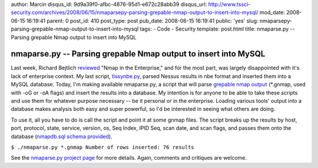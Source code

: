 author: Marcin
disqus_id: 9d9a39f0-afbc-4876-95d1-e672c28abb39
disqus_url: http://www.tssci-security.com/archives/2008/06/15/nmaparsepy-parsing-grepable-nmap-output-to-insert-into-mysql/
mod_date: 2008-06-15 16:19:41
parent: 0
post_id: 410
post_type: post
pub_date: 2008-06-15 16:19:41
public: 'yes'
slug: nmaparsepy-parsing-grepable-nmap-output-to-insert-into-mysql
tags:
- Code
- Security
template: post.html
title: nmaparse.py -- Parsing grepable Nmap output to insert into MySQL

nmaparse.py -- Parsing grepable Nmap output to insert into MySQL
################################################################

Last week, Richard Bejtlich
`reviewed <http://taosecurity.blogspot.com/2008/06/review-of-nmap-in-enterprise-posted.html>`_
"Nmap in the Enterprise," and for the most part, was largely
disappointed with it's lack of enterprise context. My last script,
`tissynbe.py <http://www.tssci-security.com/projects/tissynbe_py/>`_,
parsed Nessus results in nbe format and inserted them into a MySQL
database. Today, I'm making available nmaparse.py, a script that will
parse `grepable nmap
output <http://nmap.org/book/man-output.html#id328522>`_ (\*.gnmap, used
with -oG or -oA flags) and insert the results into a database. My
intention is for anyone to be able to take these scripts and use them
for whatever purpose necessary -- be it personal or in the enterprise.
Loading various tools' output into a database makes analysis both easy
and super powerful, so I'd be interested in seeing what others are
doing.

To use it, all you have to do is call the script and point it at some
gnmap files. The script breaks up the results by host, port, protocol,
state, service, version, os, Seq Index, IPID Seq, scan date, and scan
flags, and passes them onto the database (`nmapdb.sql schema
provided <http://www.tssci-security.com/upload/nmaparse_py/nmapdb.sql>`_).

``$ ./nmaparse.py *.gnmap Number of rows inserted: 76 results``

See the `nmaparse.py project
page <http://www.tssci-security.com/projects/nmaparse_py/>`_ for more
details. Again, comments and critiques are welcome.
